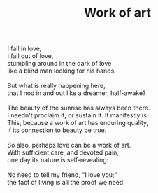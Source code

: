 :PROPERTIES:
:ID:       B1B6DFF0-6D6F-4CC0-9797-C6A65D6DDC6B
:SLUG:     work-of-art
:END:
#+filetags: :poetry:
#+title: Work of art

#+BEGIN_VERSE
I fall in love,
I fall out of love,
stumbling around in the dark of love
like a blind man looking for his hands.

But what is really happening here,
that I nod in and out like a dreamer, half-awake?

The beauty of the sunrise has always been there.
I needn't proclaim it, or sustain it. It manifestly is.
This, because a work of art has enduring quality,
if its connection to beauty be true.

So also, perhaps love can be a work of art.
With sufficient care, and devoted pain,
one day its nature is self-revealing:

No need to tell my friend, "I love you;"
the fact of living is all the proof we need.
#+END_VERSE
